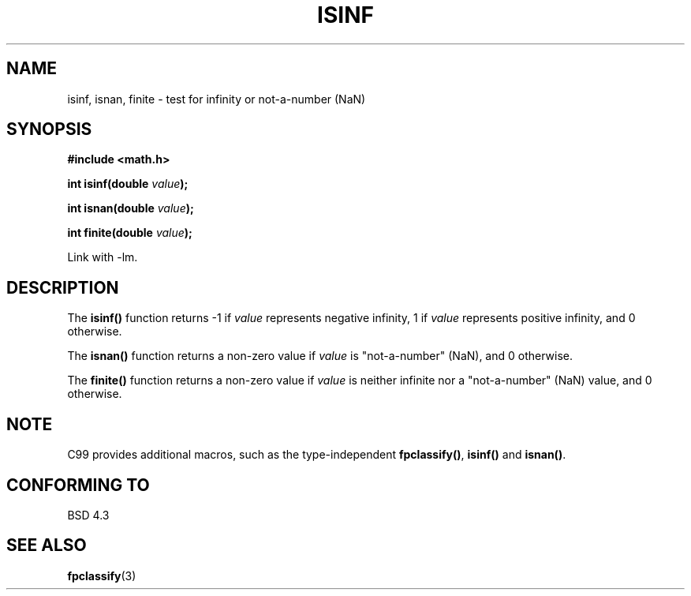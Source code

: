 .\" Copyright 1993 David Metcalfe (david@prism.demon.co.uk)
.\"
.\" Permission is granted to make and distribute verbatim copies of this
.\" manual provided the copyright notice and this permission notice are
.\" preserved on all copies.
.\"
.\" Permission is granted to copy and distribute modified versions of this
.\" manual under the conditions for verbatim copying, provided that the
.\" entire resulting derived work is distributed under the terms of a
.\" permission notice identical to this one
.\" 
.\" Since the Linux kernel and libraries are constantly changing, this
.\" manual page may be incorrect or out-of-date.  The author(s) assume no
.\" responsibility for errors or omissions, or for damages resulting from
.\" the use of the information contained herein.  The author(s) may not
.\" have taken the same level of care in the production of this manual,
.\" which is licensed free of charge, as they might when working
.\" professionally.
.\" 
.\" Formatted or processed versions of this manual, if unaccompanied by
.\" the source, must acknowledge the copyright and authors of this work.
.\"
.\" References consulted:
.\"     Linux libc source code
.\"     Lewine's _POSIX Programmer's Guide_ (O'Reilly & Associates, 1991)
.\"     386BSD man pages
.\" Modified 1993-07-24 by Rik Faith (faith@cs.unc.edu)
.\" Modified 2002-07-27 by Walter Harms
.\" 	(walter.harms@informatik.uni-oldenburg.de)
.TH ISINF 3 2002-07-27 "" "Linux Programmer's Manual"
.SH NAME
isinf, isnan, finite \- test for infinity or not-a-number (NaN)
.SH SYNOPSIS
.nf
.B #include <math.h>
.sp
.BI "int isinf(double " value );
.sp
.BI "int isnan(double " value );
.sp
.BI "int finite(double " value );
.fi
.sp
Link with \-lm.
.SH DESCRIPTION
The \fBisinf()\fP function returns \-1 if \fIvalue\fP represents negative
infinity, 1 if \fIvalue\fP represents positive infinity, and 0 otherwise.
.PP
The \fBisnan()\fP function returns a non-zero value if \fIvalue\fP is
"not-a-number" (NaN), and 0 otherwise.
.PP
The \fBfinite()\fP function returns a non-zero value if \fIvalue\fP is
neither infinite nor a "not-a-number" (NaN) value, and 0 otherwise.
.SH NOTE
C99 provides additional macros, such as the type-independent
.BR fpclassify() ,
.BR isinf()
and
.BR isnan() .
.SH "CONFORMING TO"
BSD 4.3
.SH "SEE ALSO"
.BR fpclassify (3)
